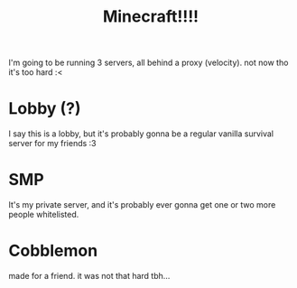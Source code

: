 #+title: Minecraft!!!!

I'm going to be running 3 servers, all behind a proxy (velocity).
not now tho it's too hard :<

* Lobby (?)
I say this is a lobby, but it's probably gonna be a regular vanilla survival
server for my friends :3
* SMP
It's my private server, and it's probably ever gonna get one or two more people
whitelisted.
* Cobblemon
made for a friend. it was not that hard tbh...

